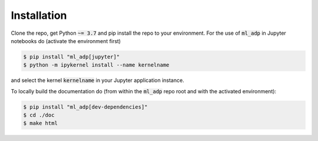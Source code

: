 .. _installation

Installation
============

Clone the repo, get Python :code:`~= 3.7` and pip install the repo to your environment.
For the use of :code:`ml_adp` in Jupyter notebooks do (activate the environment first)

.. code ::
    
    $ pip install "ml_adp[jupyter]"
    $ python -m ipykernel install --name kernelname

and select the kernel :code:`kernelname` in your Jupyter application instance.

To locally build the documentation do (from within the :code:`ml_adp` repo root and with the activated environment):

.. code ::

    $ pip install "ml_adp[dev-dependencies]"
    $ cd ./doc
    $ make html